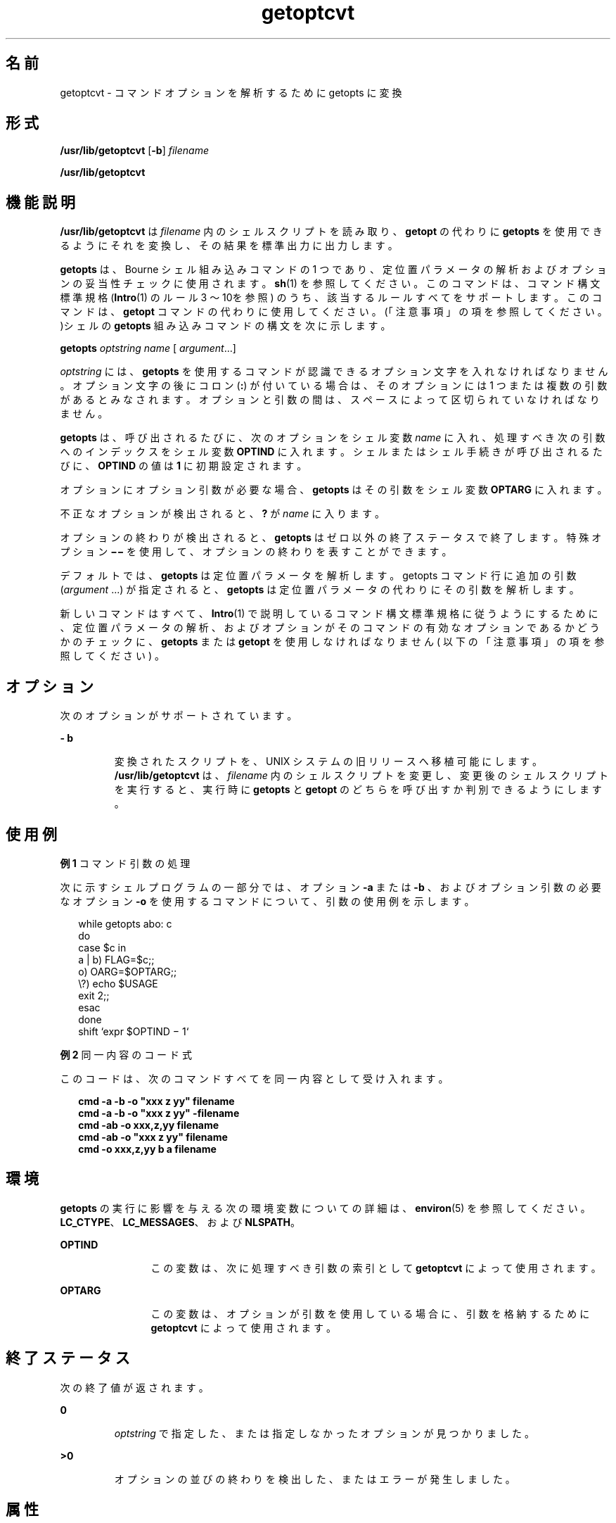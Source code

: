 '\" te
.\"  Copyright 1989 AT&T
.\" Copyright (c) 2000, Sun Microsystems, Inc. All Rights Reserved
.TH getoptcvt 1 "2000 年 1 月 7 日" "SunOS 5.11" "ユーザーコマンド"
.SH 名前
getoptcvt \- コマンドオプションを解析するために getopts に変換
.SH 形式
.LP
.nf
\fB/usr/lib/getoptcvt\fR [\fB-b\fR] \fIfilename\fR
.fi

.LP
.nf
\fB/usr/lib/getoptcvt\fR 
.fi

.SH 機能説明
.sp
.LP
\fB/usr/lib/getoptcvt\fR は \fIfilename\fR 内のシェルスクリプトを読み取り、 \fBgetopt\fR の代わりに \fBgetopts\fR を使用できるように それを変換し、 その結果を標準出力に出力します。
.sp
.LP
\fBgetopts\fR は、Bourne シェル組み込みコマンドの1 つであり、定位置パラメータの解析およびオプションの妥当性チェックに使用されます。\fBsh\fR(1) を参照してください。このコマンドは、コマンド構文標準規格 (\fBIntro\fR(1) のルール 3 ～ 10を参照) のうち、該当するルールすべてをサポートします。このコマンドは、\fBgetopt\fR コマンドの代わりに使用してください。(「注意事項」の項を参照してください。)シェルの \fBgetopts\fR 組み込みコマンドの構文を 次に示します。
.sp
.LP
\fBgetopts\fR \fIoptstring\fR \fI name\fR [ \fIargument\fR\|.\|.\|.\|]
.sp
.LP
\fIoptstring\fR には、\fBgetopts\fR を使用するコマンドが認識できる オプション文字を入れなければなりません。 オプション文字の後にコロン (\fB:\fR) が付いている場合は、 そのオプションには 1 つまたは複数の引数があるとみなされます。オプションと引数の間は、 スペースによって区切られていなければなりません。
.sp
.LP
\fBgetopts\fR は、呼び出されるたびに、次のオプションをシェル変数 \fIname\fR に入れ、処理すべき次の引数へのインデックスをシェル変数 \fBOPTIND\fR に入れます。シェルまたはシェル手続きが呼び出されるたびに、\fBOPTIND\fR の値は \fB1\fR に初期設定されます。
.sp
.LP
オプションにオプション引数が必要な場合、\fBgetopts\fR はその引数をシェル変数 \fBOPTARG\fR に入れます。
.sp
.LP
不正なオプションが検出されると、\fB?\fR が \fIname\fR に入ります。
.sp
.LP
オプションの終わりが検出されると、\fBgetopts\fR はゼロ以外の終了ステータスで終了します。特殊オプション \fB \(mi\(mi \fR を使用して、オプションの終わりを表すことができます。
.sp
.LP
デフォルトでは、\fBgetopts\fR は定位置パラメータを解析します。getopts コマンド行に追加の引数 (\fIargument\fR .\|.\|.) が指定されると、\fBgetopts\fR は定位置パラメータの代わりにその引数を解析します。\fB\fR
.sp
.LP
新しいコマンドはすべて、 \fBIntro\fR(1) で説明している コマンド構文標準規格に 従うようにするために、 定位置パラメータの解析、 および オプションが そのコマンドの有効なオプションであるかどうかの チェックに、 \fBgetopts\fR または \fBgetopt\fR を使用しなければなりません ( 以下の「注意事項」の項を 参照してください ) 。
.SH オプション
.sp
.LP
次のオプションがサポートされています。
.sp
.ne 2
.mk
.na
\fB\fB- b\fR\fR
.ad
.RS 7n
.rt  
変換されたスクリプトを、 UNIX システムの旧リリースへ 移植可能にします。\fB/usr/lib/getoptcvt\fR は、\fIfilename\fR 内のシェルスクリプトを変更し、変更後のシェルスクリプトを実行すると、 実行時に \fBgetopts\fR と \fBgetopt\fR のどちらを呼び出すか判別できるようにします。
.RE

.SH 使用例
.LP
\fB例 1 \fRコマンド引数の処理
.sp
.LP
次に示すシェルプログラムの一部分では、オプション \fB-a\fR または \fB-b\fR 、およびオプション引数の必要なオプション \fB-o\fR を使用するコマンドについて、引数の使用例を示します。

.sp
.in +2
.nf
while getopts abo: c
do
      case $c in
      a | b)     FLAG=$c;;
      o)         OARG=$OPTARG;;
      \e?)        echo $USAGE
                 exit 2;;
      esac
done
shift `expr $OPTIND \(mi 1`
.fi
.in -2

.LP
\fB例 2 \fR同一内容のコード式
.sp
.LP
このコードは、 次のコマンドすべてを同一内容として受け入れます。

.sp
.in +2
.nf
\fBcmd -a -b -o "xxx z yy" filename
cmd -a -b -o "xxx z yy" -filename
cmd -ab -o xxx,z,yy filename
cmd -ab -o "xxx z yy" filename
cmd -o xxx,z,yy b a filename\fR
.fi
.in -2
.sp

.SH 環境
.sp
.LP
\fBgetopts\fR の実行に影響を与える次の環境変数についての詳細は、\fBenviron\fR(5) を参照してください。\fBLC_CTYPE\fR、\fBLC_MESSAGES\fR、および \fBNLSPATH\fR。
.sp
.ne 2
.mk
.na
\fB\fB OPTIND\fR \fR
.ad
.RS 12n
.rt  
この変数は、次に処理すべき引数の索引として \fBgetoptcvt\fR によって使用されます。
.RE

.sp
.ne 2
.mk
.na
\fB\fBOPTARG\fR \fR
.ad
.RS 12n
.rt  
この変数は、オプションが引数を使用している場合に、引数を格納するために \fBgetoptcvt\fR  によって使用されます。
.RE

.SH 終了ステータス
.sp
.LP
次の終了値が返されます。
.sp
.ne 2
.mk
.na
\fB\fB 0\fR \fR
.ad
.RS 7n
.rt  
\fIoptstring\fR で指定した、または指定しなかったオプションが見つかりました。
.RE

.sp
.ne 2
.mk
.na
\fB\fB>0\fR \fR
.ad
.RS 7n
.rt  
オプションの並びの終わりを検出した、またはエラーが発生しました。
.RE

.SH 属性
.sp
.LP
属性についての詳細は、\fBattributes\fR(5) を参照してください。
.sp

.sp
.TS
tab() box;
cw(2.75i) |cw(2.75i) 
lw(2.75i) |lw(2.75i) 
.
属性タイプ属性値
_
使用条件system/core-os
CSI有効
.TE

.SH 関連項目
.sp
.LP
\fBIntro\fR(1), \fBgetopts\fR(1), \fBsh\fR(1), \fBshell_builtins\fR(1), \fBgetopt\fR(3C), \fBattributes\fR(5)
.SH 診断
.sp
.LP
\fBgetopts\fR は、 \fIoptstring\fR に含まれていないオプション文字を検出すると、 標準エラー出力にエラーメッセージを表示します。
.SH 注意事項
.sp
.LP
現在の実装においては、次のようにコマンド構文規格 （\fBIntro\fR(1) を参照） に従わない使用方法が認められていますが、このような使用方法は、将来、システムのリリースではサポートされないので、使用しないでください。前述の 「使用例」と同様に、\fB-a\fR および \fB-b\fR がオプションであり、\fB-o\fR はオプション引数を持つオプションとします。次の例では、ルール 5   (オプション引数を持つオプションは別のオプションと一緒にまとめることはできない) に違反しています。
.sp
.in +2
.nf
example% \fBcmd -aboxxx filename\fR
.fi
.in -2
.sp

.sp
.LP
次の例では、ルール 6  (オプション引数を持つオプションの後には、スペースがなければならない) に違反しています。
.sp
.in +2
.nf
example% \fBcmd -ab oxxx filename\fR
.fi
.in -2
.sp

.sp
.LP
シェル変数 \fBOPTIND\fR の値を変更したり、 異なる引数の集まりを解析したりした場合の 結果は不確定です。
